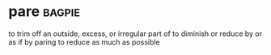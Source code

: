 * pare :bagpie:
to trim off an outside, excess, or irregular part of
to diminish or reduce by or as if by paring
to reduce as much as possible
